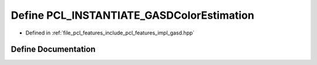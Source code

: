 .. _exhale_define_gasd_8hpp_1ad9c9bd6ce1507aaa0ddbc3226e8be954:

Define PCL_INSTANTIATE_GASDColorEstimation
==========================================

- Defined in :ref:`file_pcl_features_include_pcl_features_impl_gasd.hpp`


Define Documentation
--------------------


.. doxygendefine:: PCL_INSTANTIATE_GASDColorEstimation
